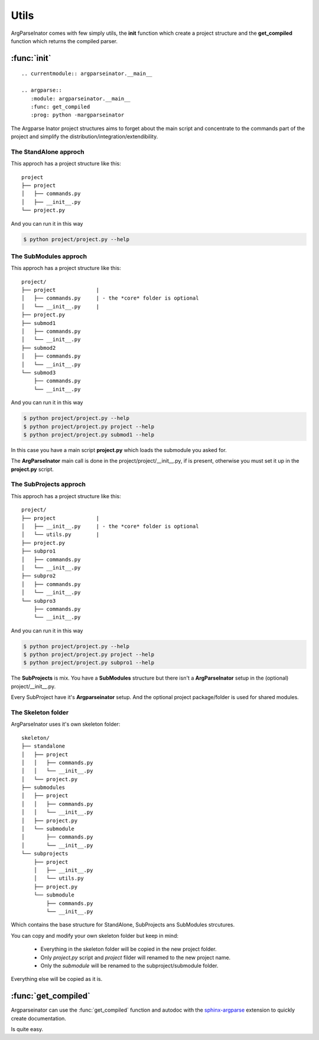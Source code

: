 =====
Utils
=====
ArgParseInator comes with few simply utils, the **init** function which 
create a project structure and the **get_compiled** function which returns the
compiled parser.

:func:`init`
============
::

    .. currentmodule:: argparseinator.__main__
                            
    .. argparse::
       :module: argparseinator.__main__
       :func: get_compiled
       :prog: python -margparseinator 

The Argparse Inator project structures aims to forget about the main script
and concentrate to the commands part of the project and simplify the
distribution/integration/extendibility.

.. _standalone_approch:

The StandAlone approch
----------------------
This approch has a project structure like this::

    project
    ├── project
    │   ├── commands.py
    │   ├── __init__.py
    └── project.py

And you can run it in this way

.. code-block:: sh

    $ python project/project.py --help

.. _submodules_approch:

The SubModules approch
----------------------
This approch has a project structure like this::

    project/
    ├── project             |
    │   ├── commands.py     | - the *core* folder is optional
    │   └── __init__.py     |
    ├── project.py
    ├── submod1
    │   ├── commands.py
    │   └── __init__.py
    ├── submod2
    │   ├── commands.py
    │   └── __init__.py
    └── submod3
        ├── commands.py
        └── __init__.py

And you can run it in this way

.. code-block:: sh

    $ python project/project.py --help 
    $ python project/project.py project --help 
    $ python project/project.py submod1 --help

In this case you have a main script **project.py** which loads the submodule
you asked for.

The **ArgParseInator** main call is done in the project/project/__init__.py, if
is present, otherwise you must set it up in the **project.py** script.

.. _subprojects_approch:

The SubProjects approch
-----------------------
This approch has a project structure like this::

    project/
    ├── project             |
    │   ├── __init__.py     | - the *core* folder is optional
    │   └── utils.py        | 
    ├── project.py
    ├── subpro1
    │   ├── commands.py
    │   └── __init__.py
    ├── subpro2
    │   ├── commands.py
    │   └── __init__.py
    └── subpro3
        ├── commands.py
        └── __init__.py

And you can run it in this way

.. code-block:: sh

    $ python project/project.py --help 
    $ python project/project.py project --help 
    $ python project/project.py subpro1 --help

The **SubProjects** is mix. You have a **SubModules** structure but there isn't
a **ArgParseInator** setup in the (optional) project/__init__.py.

Every SubProject have it's **Argparseinator** setup. And the optional project 
package/folder is used for shared modules.


The Skeleton folder
-------------------
ArgParseInator uses it's own skeleton folder::

    skeleton/
    ├── standalone
    │   ├── project
    │   │   ├── commands.py
    │   │   └── __init__.py
    │   └── project.py
    ├── submodules
    │   ├── project
    │   │   ├── commands.py
    │   │   └── __init__.py
    │   ├── project.py
    │   └── submodule
    │       ├── commands.py
    │       └── __init__.py
    └── subprojects
        ├── project
        │   ├── __init__.py
        │   └── utils.py
        ├── project.py
        └── submodule
            ├── commands.py
            └── __init__.py

Which contains the base structure for StandAlone, SubProjects ans SubModules
strcutures.

You can copy and modify your own skeleton folder but keep in mind:

    - Everything in the skeleton folder will be copied in the new project folder.
    - Only *project.py* script and *project* filder will renamed to the new project name.
    - Only the *submodule* will be renamed to the subproject/submodule folder.

Everything else will be copied as it is.


:func:`get_compiled`
====================
Argparseinator can use the :func:`get_compiled` function and autodoc with the
sphinx-argparse_ extension to quickly create documentation.

Is quite easy.

.. code-block:: python
    :caption: test.py
    :emphasize-lines: 2

    from argparseinator import ArgParseInator, arg
    from argparseinator import get_compiled

    @arg("word", help="The word")
    def say(self, word):
        """ say a word """
        print "say", word
        return 0

    ArgParseInator().check_command()
    

.. code-block:: rst
    :caption: test/index.rst

    .. currentmodule:: test

    .. automodule:: test

    .. argparse::
       :module: test
       :func: get_compiled
       :prog: test

.. _sphinx-argparse: https://sphinx-argparse.readthedocs.io/en/latest/index.html
